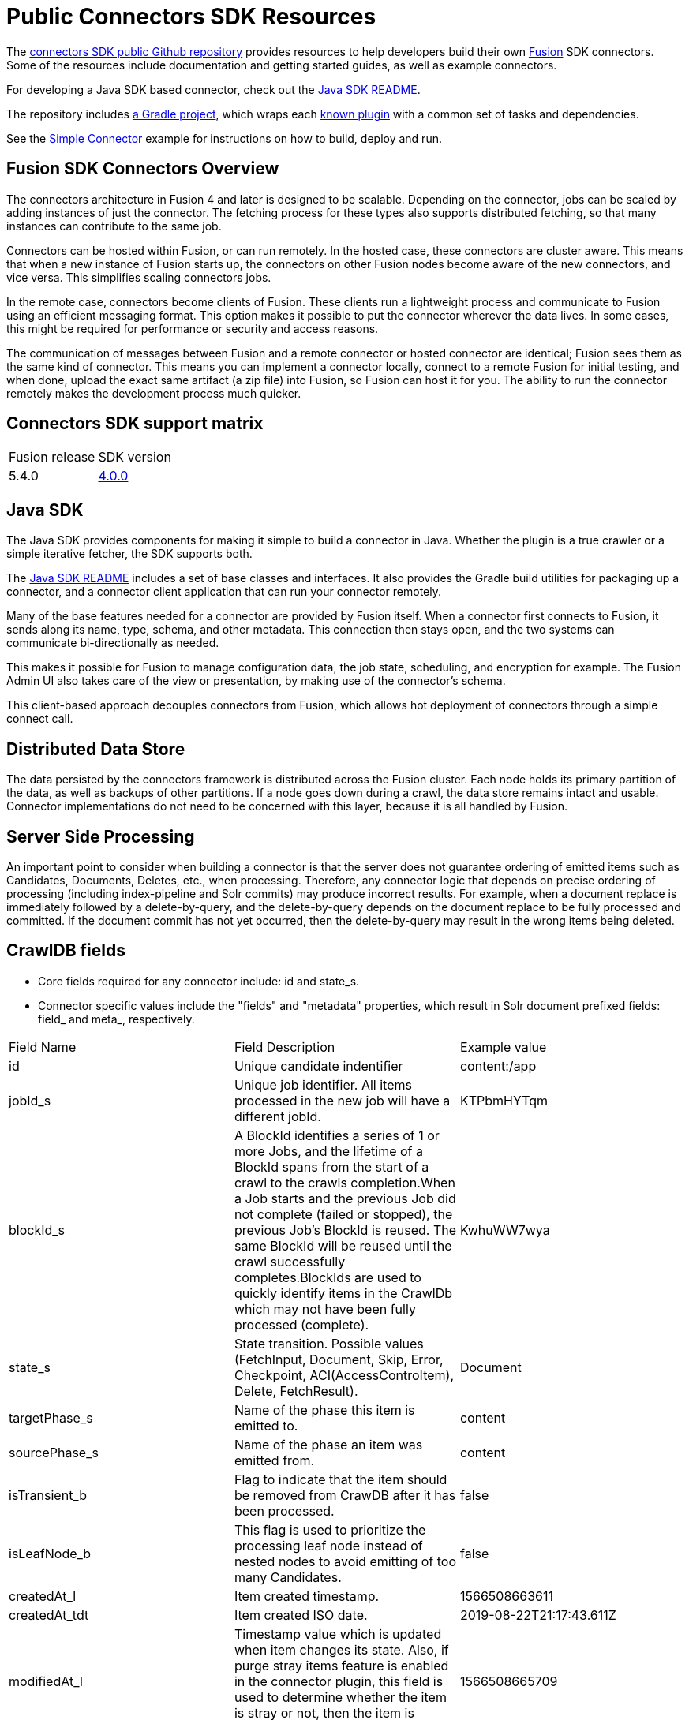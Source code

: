 = Public Connectors SDK Resources

The https://github.com/lucidworks/connectors-sdk-resources[connectors SDK public Github repository^] provides resources to help developers build their own
https://lucidworks.com/products/fusion-server/[Fusion^] SDK connectors.
Some of the resources include documentation and getting started guides, as well as example connectors.

For developing a Java SDK based connector, check out the https://github.com/lucidworks/connectors-sdk-resources/blob/v4.0.0/java-sdk/README.asciidoc[Java SDK README].

The repository includes https://github.com/lucidworks/connectors-sdk-resources/tree/v4.0.0/java-sdk/connectors[a Gradle project^],
which wraps each https://github.com/lucidworks/connectors-sdk-resources/blob/v4.0.0/java-sdk/connectors/settings.gradle[known plugin^] with a common set of tasks and dependencies.

See the link:https://github.com/lucidworks/connectors-sdk-resources/tree/v4.0.0/java-sdk/connectors/simple-connector/README.asciidoc[Simple Connector] example for instructions on how to build, deploy and run.

== Fusion SDK Connectors Overview

The connectors architecture in Fusion 4 and later is designed to be scalable. Depending on the connector, jobs can be scaled by adding instances of just the connector.
The fetching process for these types also supports distributed fetching, so that many instances can contribute to the same job.

Connectors can be hosted within Fusion, or can run remotely. In the hosted case, these connectors are cluster aware.
This means that when a new instance of Fusion starts up, the connectors on other Fusion nodes become aware of the new connectors, and vice versa.
This simplifies scaling connectors jobs.

In the remote case, connectors become clients of Fusion. These clients run a lightweight process and communicate to Fusion using an efficient messaging format.
This option makes it possible to put the connector wherever the data lives. In some cases, this might be required for performance or security and access reasons.

The communication of messages between Fusion and a remote connector or hosted connector are identical; Fusion sees them as the same kind of connector.
This means you can implement a connector locally, connect to a remote Fusion for initial testing, and when done,
upload the exact same artifact (a zip file) into Fusion, so Fusion can host it for you. The ability to run the connector remotely makes the development process much quicker.

== Connectors SDK support matrix

|====================================================
| Fusion release | SDK version
| 5.4.0 | link:https://github.com/lucidworks/connectors-sdk-resources/tree/v4.0.0[4.0.0]
|====================================================

== Java SDK

The Java SDK provides components for making it simple to build a connector in Java. Whether the plugin is a true crawler or a simple iterative fetcher,
the SDK supports both.

The link:https://github.com/lucidworks/connectors-sdk-resources/blob/v4.0.0/java-sdk/README.asciidoc[Java SDK README] includes a set of base classes and interfaces. It also provides the Gradle build utilities for packaging up a connector,
and a connector client application that can run your connector remotely.

Many of the base features needed for a connector are provided by Fusion itself. When a connector first connects to Fusion, it sends along its name, type, schema,
and other metadata. This connection then stays open, and the two systems can communicate bi-directionally as needed.

This makes it possible for Fusion to manage configuration data, the job state, scheduling, and encryption for example.
The Fusion Admin UI also takes care of the view or presentation, by making use of the connector's schema.

This client-based approach decouples connectors from Fusion, which allows hot deployment of connectors through a simple connect call.

== Distributed Data Store
The data persisted by the connectors framework is distributed across the Fusion cluster. Each node holds its primary partition of the data, as well as backups of other partitions.
If a node goes down during a crawl, the data store remains intact and usable. Connector implementations do not need to be concerned with this layer, because it is all handled by Fusion.

== Server Side Processing
An important point to consider when building a connector is that the server does not guarantee ordering of emitted items such as Candidates, Documents, Deletes, etc., when processing. Therefore,
any connector logic that depends on precise ordering of processing (including index-pipeline and Solr commits) may produce incorrect results.
For example, when a document replace is immediately followed by a delete-by-query, and the delete-by-query depends on the document replace to be fully processed and committed. If the document commit has not yet occurred, then the delete-by-query may result in the wrong items being deleted.

== CrawlDB fields
* Core fields required for any connector include: id and state_s.

* Connector specific values include the "fields" and "metadata" properties, which result in Solr document prefixed fields: field_ and meta_, respectively.

|====================================================
| Field Name | Field Description  | Example value  
|  id  | Unique candidate indentifier  |  content:/app 
|  jobId_s | Unique job identifier. All items processed in the new job will have a different jobId.  | KTPbmHYTqm 
| blockId_s | A BlockId identifies a series of 1 or more Jobs, and the lifetime of a BlockId spans from the start of a crawl to the crawls completion.When a Job starts and the previous Job did not complete (failed or stopped), the previous Job's BlockId is reused. The same BlockId will be reused until the crawl successfully completes.BlockIds are used to quickly identify items in the CrawlDb which may not have been fully processed (complete).  | KwhuWW7wya 
| state_s | State transition. Possible values (FetchInput, Document, Skip, Error, Checkpoint, ACI(AccessControItem), Delete, FetchResult).  | Document  
| targetPhase_s  | Name of the phase this item is emitted to.  | content  
| sourcePhase_s | Name of the phase an item was emitted from.  | content  
| isTransient_b  | Flag to indicate that the item should be removed from CrawDB after it has been processed.  | false  
| isLeafNode_b  | This flag is used to prioritize the processing leaf node instead of nested nodes to avoid emitting of too many Candidates.  | false  
| createdAt_l  | Item created timestamp.  | 1566508663611  
| createdAt_tdt  | Item created ISO date.  | 2019-08-22T21:17:43.611Z  
|  modifiedAt_l |  Timestamp value which is updated when item changes its state. Also, if purge stray items feature is enabled in the connector plugin, this field is used to determine whether the item is stray or not, then the item is deleted if it's a stray item.  | 1566508665709
| modifiedAt_tdt  | ISO date value which is updated when item changes its state. It serves same purpose as modifiedAt_l.  | 2019-08-22T21:17:45.709Z
| fetchInput_id_s  | FetchInput Id.  | /app
|====================================================
//:
//Copyright 2020 https://lucidworks.com[Lucidworks^]

